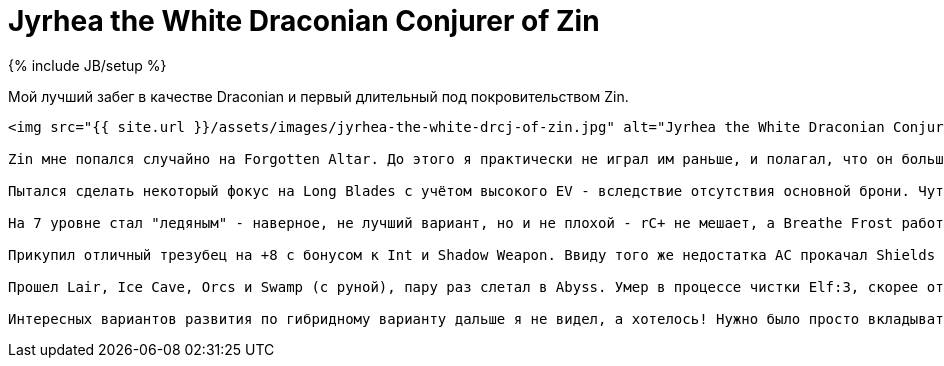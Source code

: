 = Jyrhea the White Draconian Conjurer of Zin
:page-layout: post
:page-category: memo
:page-title: "Jyrhea, the White Draconian Conjurer of Zin"
:page-tagline: ""
:page-tags: [dcss, crawl]
:page-liquid:
:experimental:
:source-highlighter: rouge
:url-asciidoctor: http://asciidoctor.org

{% include JB/setup %}

Мой лучший забег в качестве Draconian и первый длительный под покровительством Zin.

....

<img src="{{ site.url }}/assets/images/jyrhea-the-white-drcj-of-zin.jpg" alt="Jyrhea the White Draconian Conjurer of Zin" class="img-fluid" />

Zin мне попался случайно на Forgotten Altar. До этого я практически не играл им раньше, и полагал, что он больше подходит для melee. Но Zin показал себя очень универсальным и надежным - почти постоянно под Vitality, а Recite на пару с Dazzling Flash отлично комбинируется с Short Blades, тем более что мне довольно рано попался Spriggan Knife. Imprison пару раз отлично сработал в качестве кнопки спасения - например с ледяным драконом в Ice Cave.

Пытался сделать некоторый фокус на Long Blades с учётом высокого EV - вследствие отсутствия основной брони. Чуть позже начал фокусироваться на Conjurations плюс Iron Shot. Это работало очень хорошо с учётом бонусов к Int, Staff of Conjuration и Battlesphere. Даже Magic Dart в таком варианте был полезен до самого "конца". Наверное, первый раз я прочувствовал полезность Fulminant Prism в качестве crowd control.

На 7 уровне стал "ледяным" - наверное, не лучший вариант, но и не плохой - rC+ не мешает, а Breathe Frost работает  бесплатной вариацией Mystic Blast.

Прикупил отличный трезубец на +8 с бонусом к Int и Shadow Weapon. Ввиду того же недостатка AC прокачал Shields до 15 и бегал с Kite Shield of Reflection. Amulet of Regeneration был надет на постоянной основе. Но общего уровня защиты все равно было недостаточно для комфортной танковки, как и DPS в melee, поэтому расслабляться особенно не приходилось.

Прошел Lair, Ice Cave, Orcs и Swamp (с руной), пару раз слетал в Abyss. Умер в процессе чистки Elf:3, скорее от скуки - при должной осторожности, эльфы не представляли большой угрозы. Возможностей выжить в последнем бою была масса.

Интересных вариантов развития по гибридному варианту дальше я не видел, а хотелось! Нужно было просто вкладываться всё дальше и дальше в Conjurations, а забег растянулся на несколько месяцев в real time. 
